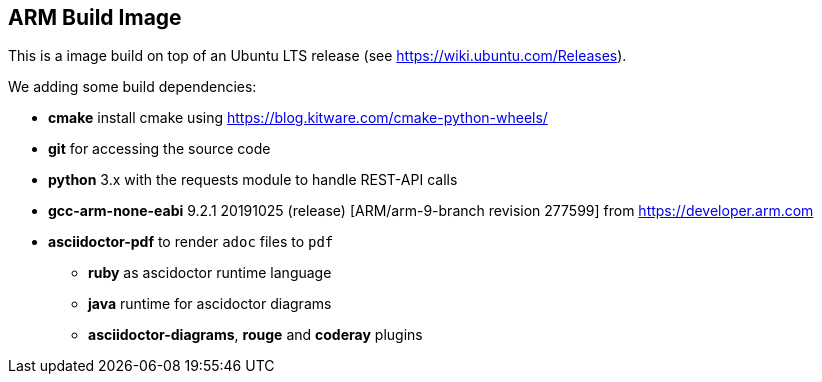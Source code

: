== ARM Build Image

This is a image build on top of an Ubuntu LTS release (see https://wiki.ubuntu.com/Releases).

We adding some build dependencies:

* *cmake* install cmake using https://blog.kitware.com/cmake-python-wheels/
* *git* for accessing the source code
* *python* 3.x with the requests module to handle REST-API calls
* *gcc-arm-none-eabi*  9.2.1 20191025 (release) [ARM/arm-9-branch revision 277599] from https://developer.arm.com
* *asciidoctor-pdf* to render `adoc` files to `pdf`
** *ruby* as ascidoctor runtime language
** *java* runtime for ascidoctor diagrams
** *asciidoctor-diagrams*, *rouge* and *coderay* plugins


